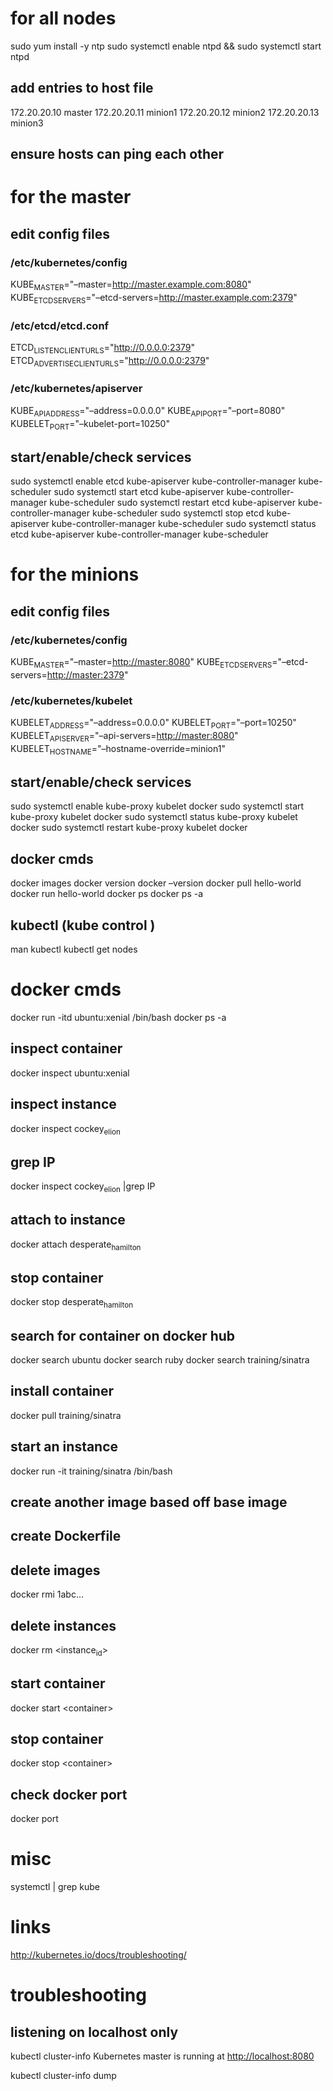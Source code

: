 * for all nodes

sudo yum install -y ntp
sudo systemctl enable ntpd && sudo systemctl start ntpd

** add entries to host file 
172.20.20.10    master
172.20.20.11    minion1
172.20.20.12    minion2
172.20.20.13    minion3


** ensure hosts can ping each other




* for the master

** edit config files
*** /etc/kubernetes/config
KUBE_MASTER="--master=http://master.example.com:8080"
KUBE_ETCD_SERVERS="--etcd-servers=http://master.example.com:2379"

*** /etc/etcd/etcd.conf
ETCD_LISTEN_CLIENT_URLS="http://0.0.0.0:2379"
ETCD_ADVERTISE_CLIENT_URLS="http://0.0.0.0:2379"


*** /etc/kubernetes/apiserver
KUBE_API_ADDRESS="--address=0.0.0.0"
KUBE_API_PORT="--port=8080"
KUBELET_PORT="--kubelet-port=10250"

** start/enable/check services
sudo systemctl enable etcd kube-apiserver kube-controller-manager kube-scheduler
sudo systemctl start etcd kube-apiserver kube-controller-manager kube-scheduler
sudo systemctl restart etcd kube-apiserver kube-controller-manager kube-scheduler
sudo systemctl stop etcd kube-apiserver kube-controller-manager kube-scheduler
sudo systemctl status etcd kube-apiserver kube-controller-manager kube-scheduler


* for the minions
** edit config files
*** /etc/kubernetes/config

KUBE_MASTER="--master=http://master:8080"
KUBE_ETCD_SERVERS="--etcd-servers=http://master:2379"

*** /etc/kubernetes/kubelet
KUBELET_ADDRESS="--address=0.0.0.0"
KUBELET_PORT="--port=10250"
KUBELET_API_SERVER="--api-servers=http://master:8080"
KUBELET_HOSTNAME="--hostname-override=minion1"

** start/enable/check services
sudo systemctl enable kube-proxy kubelet docker
sudo systemctl start kube-proxy kubelet docker
sudo systemctl status kube-proxy kubelet docker
sudo systemctl restart kube-proxy kubelet docker

** docker cmds
docker images
docker version
docker --version
docker pull hello-world
docker run hello-world
docker ps
docker ps -a


** kubectl (kube control )
man kubectl
kubectl get nodes


* docker cmds
docker run -itd ubuntu:xenial /bin/bash
docker ps -a
** inspect container
docker inspect ubuntu:xenial
** inspect instance
docker inspect cockey_elion
** grep IP
docker inspect cockey_elion |grep IP
** attach to instance
docker attach desperate_hamilton
** stop container
docker stop desperate_hamilton
** search for container on docker hub
docker search ubuntu
docker search ruby
docker search training/sinatra

** install container
docker pull training/sinatra

** start an instance
docker run -it training/sinatra /bin/bash

** create another image based off base image

** create Dockerfile

** delete images
docker rmi 1abc...

** delete instances
docker rm <instance_id>
** start container
docker start <container>
** stop container
docker stop  <container>
** check docker port
docker port


* misc
systemctl | grep kube


* links
http://kubernetes.io/docs/troubleshooting/



* troubleshooting
** listening on localhost only
kubectl cluster-info
Kubernetes master is running at http://localhost:8080


kubectl cluster-info dump
